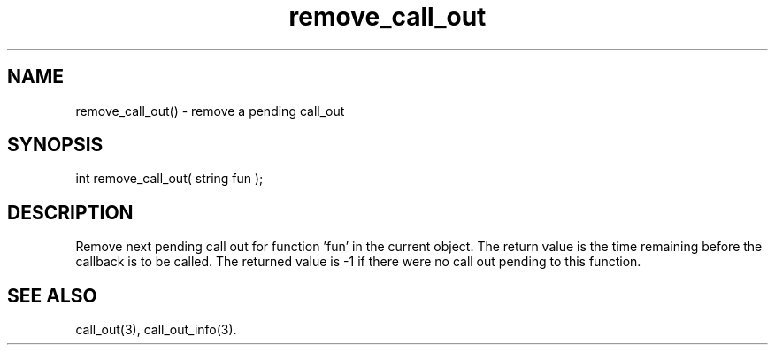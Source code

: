 .\"remove a pending call_out
.TH remove_call_out 3 "5 Sep 1994" MudOS "LPC Library Functions"

.SH NAME
remove_call_out() - remove a pending call_out

.SH SYNOPSIS
int remove_call_out( string fun );

.SH DESCRIPTION
Remove next pending call out for function 'fun' in the current object.
The return value is the time remaining before the callback is to be called.
The returned value is -1 if there were no call out pending to this function.

.SH SEE ALSO
call_out(3), call_out_info(3).
